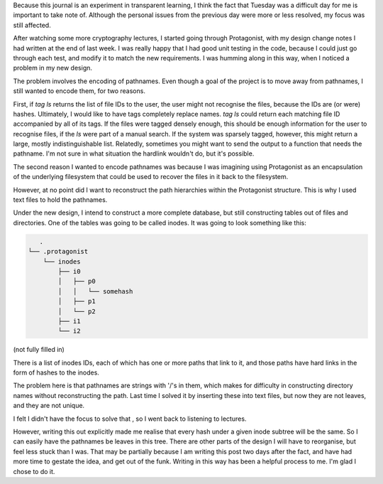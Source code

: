 .. title: Hacker School, Tuesday, July 15th, 2014
.. slug: hacker-school-tuesday-july-15th-2014
.. date: 2014-07-16 23:11:57 UTC
.. tags: hacker school, checkin
.. link: 
.. description: 
.. type: text

Because this journal is an experiment in transparent learning, I think the fact that Tuesday was a difficult day for me is important to take note of.
Although the personal issues from the previous day were more or less resolved, my focus was still affected.

After watching some more cryptography lectures, I started going through Protagonist, with my design change notes I had written at the end of last week.
I was really happy that I had good unit testing in the code, because I could just go through each test, and modify it to match the new requirements.
I was humming along in this way, when I noticed a problem in my new design.

The problem involves the encoding of pathnames.
Even though a goal of the project is to move away from pathnames, I still wanted to encode them, for two reasons.

First, if `tag ls` returns the list of file IDs to the user, the user might not recognise the files, because the IDs are (or were) hashes.
Ultimately, I would like to have tags completely replace names.
`tag ls` could return each matching file ID accompanied by all of its tags.
If the files were tagged densely enough, this should be enough information for the user to recognise files, if the `ls` were part of a manual search.
If the system was sparsely tagged, however, this might return a large, mostly indistinguishable list.
Relatedly, sometimes you might want to send the output to a function that needs the pathname.
I'm not sure in what situation the hardlink wouldn't do, but it's possible.

The second reason I wanted to encode pathnames was because I was imagining using Protagonist as an encapsulation of the underlying filesystem that could be used to recover the files in it back to the filesystem.

However, at no point did I want to reconstruct the path hierarchies within the Protagonist structure.
This is why I used text files to hold the pathnames.


Under the new design, I intend to construct a more complete database, but still constructing tables out of files and directories.
One of the tables was going to be called inodes.
It was going to look something like this:


.. code::

      .
   └── .protagonist
       └── inodes
           ├── i0
           │   ├── p0
           │   │   └── somehash
           │   ├── p1
           │   └── p2
           ├── i1
           └── i2
   
(not fully filled in)

There is a list of inodes IDs, each of which has one or more paths that link to it, and those paths have hard links in the form of hashes to the inodes.

The problem here is that pathnames are strings with '/'s in them, which makes for difficulty in constructing directory names without reconstructing the path.
Last time I solved it by inserting these into text files, but now they are not leaves, and they are not unique.

I felt I didn't have the focus to solve that , so I went back to listening to lectures.

However, writing this out explicitly made me realise that every hash under a given inode subtree will be the same.  So I can easily have the pathnames be leaves in this tree.
There are other parts of the design I will have to reorganise, but feel less stuck than I was.
That may be partially because I am writing this post two days after the fact, and have had more time to gestate the idea, and get out of the funk.
Writing in this way has been a helpful process to me.
I'm glad I chose to do it.








